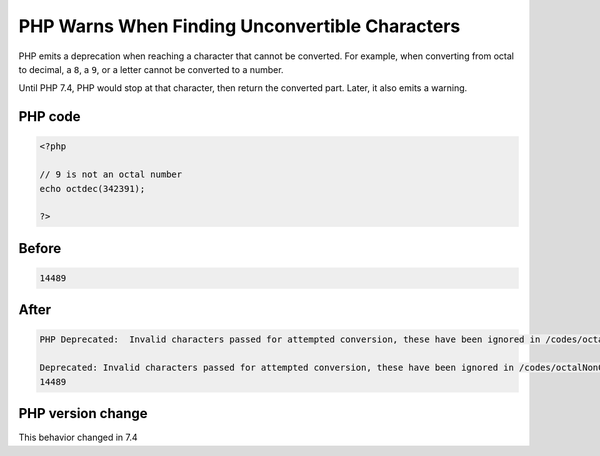 .. _`php-warns-when-finding-unconvertible-characters`:

PHP Warns When Finding Unconvertible Characters
===============================================
.. meta::
	:description:
		PHP Warns When Finding Unconvertible Characters: PHP emits a deprecation when reaching a character that cannot be converted.
	:twitter:card: summary_large_image
	:twitter:site: @exakat
	:twitter:title: PHP Warns When Finding Unconvertible Characters
	:twitter:description: PHP Warns When Finding Unconvertible Characters: PHP emits a deprecation when reaching a character that cannot be converted
	:twitter:creator: @exakat
	:twitter:image:src: https://php-changed-behaviors.readthedocs.io/en/latest/_static/logo.png
	:og:image: https://php-changed-behaviors.readthedocs.io/en/latest/_static/logo.png
	:og:title: PHP Warns When Finding Unconvertible Characters
	:og:type: article
	:og:description: PHP emits a deprecation when reaching a character that cannot be converted
	:og:url: https://php-tips.readthedocs.io/en/latest/tips/octalNonConvertible.html
	:og:locale: en

PHP emits a deprecation when reaching a character that cannot be converted. For example, when converting from octal to decimal, a ``8``, a ``9``, or a letter cannot be converted to a number. 



Until PHP 7.4, PHP would stop at that character, then return the converted part. Later, it also emits a warning.

PHP code
________
.. code-block:: php

   <?php
   
   // 9 is not an octal number
   echo octdec(342391);
   
   ?>
   

Before
______
.. code-block:: output

   14489

After
______
.. code-block:: output

   PHP Deprecated:  Invalid characters passed for attempted conversion, these have been ignored in /codes/octalNonConvertible.php on line 3
   
   Deprecated: Invalid characters passed for attempted conversion, these have been ignored in /codes/octalNonConvertible.php on line 3
   14489


PHP version change
__________________
This behavior changed in 7.4


